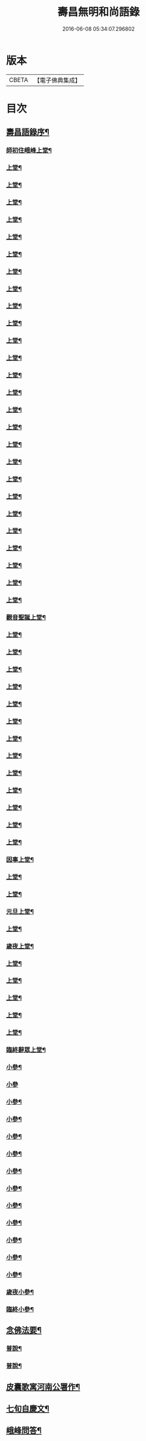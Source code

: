 #+TITLE: 壽昌無明和尚語錄 
#+DATE: 2016-06-08 05:34:07.296802

* 版本
 |     CBETA|【電子佛典集成】|

* 目次
** [[file:KR6q0398_001.txt::001-0667a13][壽昌語錄序¶]]
*** [[file:KR6q0398_001.txt::001-0668a4][師初住峨峰上堂¶]]
*** [[file:KR6q0398_001.txt::001-0668a26][上堂¶]]
*** [[file:KR6q0398_001.txt::001-0668b5][上堂¶]]
*** [[file:KR6q0398_001.txt::001-0668b10][上堂¶]]
*** [[file:KR6q0398_001.txt::001-0668b18][上堂¶]]
*** [[file:KR6q0398_001.txt::001-0668b30][上堂¶]]
*** [[file:KR6q0398_001.txt::001-0668c25][上堂¶]]
*** [[file:KR6q0398_001.txt::001-0668c30][上堂¶]]
*** [[file:KR6q0398_001.txt::001-0669a3][上堂¶]]
*** [[file:KR6q0398_001.txt::001-0669a8][上堂¶]]
*** [[file:KR6q0398_001.txt::001-0669a13][上堂¶]]
*** [[file:KR6q0398_001.txt::001-0669a18][上堂¶]]
*** [[file:KR6q0398_001.txt::001-0669a28][上堂¶]]
*** [[file:KR6q0398_001.txt::001-0669b11][上堂¶]]
*** [[file:KR6q0398_001.txt::001-0669b25][上堂¶]]
*** [[file:KR6q0398_001.txt::001-0669c6][上堂¶]]
*** [[file:KR6q0398_001.txt::001-0669c12][上堂¶]]
*** [[file:KR6q0398_001.txt::001-0669c24][上堂¶]]
*** [[file:KR6q0398_001.txt::001-0669c29][上堂¶]]
*** [[file:KR6q0398_001.txt::001-0670a5][上堂¶]]
*** [[file:KR6q0398_001.txt::001-0670a22][上堂¶]]
*** [[file:KR6q0398_001.txt::001-0670b2][上堂¶]]
*** [[file:KR6q0398_001.txt::001-0670b11][上堂¶]]
*** [[file:KR6q0398_001.txt::001-0670b19][上堂¶]]
*** [[file:KR6q0398_001.txt::001-0670b30][上堂¶]]
*** [[file:KR6q0398_001.txt::001-0670c10][上堂¶]]
*** [[file:KR6q0398_001.txt::001-0670c17][上堂¶]]
*** [[file:KR6q0398_001.txt::001-0670c23][觀音聖誕上堂¶]]
*** [[file:KR6q0398_001.txt::001-0671a2][上堂¶]]
*** [[file:KR6q0398_001.txt::001-0671a7][上堂¶]]
*** [[file:KR6q0398_001.txt::001-0671a13][上堂¶]]
*** [[file:KR6q0398_001.txt::001-0671a18][上堂¶]]
*** [[file:KR6q0398_001.txt::001-0671a24][上堂¶]]
*** [[file:KR6q0398_001.txt::001-0671a29][上堂¶]]
*** [[file:KR6q0398_001.txt::001-0671b6][上堂¶]]
*** [[file:KR6q0398_001.txt::001-0671b12][上堂¶]]
*** [[file:KR6q0398_001.txt::001-0671b24][上堂¶]]
*** [[file:KR6q0398_001.txt::001-0671b29][上堂¶]]
*** [[file:KR6q0398_001.txt::001-0671c6][上堂¶]]
*** [[file:KR6q0398_001.txt::001-0671c13][上堂¶]]
*** [[file:KR6q0398_001.txt::001-0671c20][上堂¶]]
*** [[file:KR6q0398_001.txt::001-0671c27][因事上堂¶]]
*** [[file:KR6q0398_001.txt::001-0672a10][上堂¶]]
*** [[file:KR6q0398_001.txt::001-0672a15][上堂¶]]
*** [[file:KR6q0398_001.txt::001-0672a23][元旦上堂¶]]
*** [[file:KR6q0398_001.txt::001-0672a30][上堂¶]]
*** [[file:KR6q0398_001.txt::001-0672b8][歲夜上堂¶]]
*** [[file:KR6q0398_001.txt::001-0672b15][上堂¶]]
*** [[file:KR6q0398_001.txt::001-0672b27][上堂¶]]
*** [[file:KR6q0398_001.txt::001-0672c2][上堂¶]]
*** [[file:KR6q0398_001.txt::001-0672c7][上堂¶]]
*** [[file:KR6q0398_001.txt::001-0672c12][上堂¶]]
*** [[file:KR6q0398_001.txt::001-0672c16][臨終辭眾上堂¶]]
*** [[file:KR6q0398_001.txt::001-0672c26][小參¶]]
*** [[file:KR6q0398_001.txt::001-0672c30][小參]]
*** [[file:KR6q0398_001.txt::001-0673a24][小參¶]]
*** [[file:KR6q0398_001.txt::001-0673b3][小參¶]]
*** [[file:KR6q0398_001.txt::001-0673b14][小參¶]]
*** [[file:KR6q0398_001.txt::001-0673b19][小參¶]]
*** [[file:KR6q0398_001.txt::001-0673b28][小參¶]]
*** [[file:KR6q0398_001.txt::001-0673c6][小參¶]]
*** [[file:KR6q0398_001.txt::001-0673c13][小參¶]]
*** [[file:KR6q0398_001.txt::001-0673c26][小參¶]]
*** [[file:KR6q0398_001.txt::001-0674a6][小參¶]]
*** [[file:KR6q0398_001.txt::001-0674a23][小參¶]]
*** [[file:KR6q0398_001.txt::001-0674b17][小參¶]]
*** [[file:KR6q0398_001.txt::001-0674b21][歲夜小參¶]]
*** [[file:KR6q0398_001.txt::001-0674b25][臨終小參¶]]
** [[file:KR6q0398_001.txt::001-0674b30][念佛法要¶]]
*** [[file:KR6q0398_001.txt::001-0674c19][普說¶]]
*** [[file:KR6q0398_001.txt::001-0675a29][普說¶]]
** [[file:KR6q0398_001.txt::001-0675c11][皮囊歌寓河南公署作¶]]
** [[file:KR6q0398_001.txt::001-0676a6][七旬自慶文¶]]
** [[file:KR6q0398_002.txt::002-0676b3][峨峰問答¶]]
** [[file:KR6q0398_002.txt::002-0680b25][拈古¶]]
** [[file:KR6q0398_002.txt::002-0680c24][頌古¶]]
*** [[file:KR6q0398_002.txt::002-0680c25][世尊拈花¶]]
*** [[file:KR6q0398_002.txt::002-0680c28][世尊見二人舁豬過¶]]
*** [[file:KR6q0398_002.txt::002-0680c30][南泉斬貓]]
*** [[file:KR6q0398_002.txt::002-0681a4][南泉白牯¶]]
*** [[file:KR6q0398_002.txt::002-0681a7][僧問趙州如何是不錯路州曰明心見性是不錯路¶]]
*** [[file:KR6q0398_002.txt::002-0681a10][臺山婆子¶]]
*** [[file:KR6q0398_002.txt::002-0681a15][菴主豎拳¶]]
*** [[file:KR6q0398_002.txt::002-0681a18][臨濟喫棒¶]]
*** [[file:KR6q0398_002.txt::002-0681a24][臨濟兩堂首座相見同時下喝僧問還有賓主也無¶]]
*** [[file:KR6q0398_002.txt::002-0681a27][鹽官犀牛¶]]
*** [[file:KR6q0398_002.txt::002-0681a30][洞山過水睹影大悟¶]]
*** [[file:KR6q0398_002.txt::002-0681b3][靈雲見桃花悟道¶]]
*** [[file:KR6q0398_002.txt::002-0681b7][婆生七子¶]]
*** [[file:KR6q0398_002.txt::002-0681b10][洛浦服膺¶]]
*** [[file:KR6q0398_002.txt::002-0681b13][雲門須彌山¶]]
*** [[file:KR6q0398_002.txt::002-0681b16][古鏡未磨¶]]
*** [[file:KR6q0398_002.txt::002-0681b19][香嚴擊竹¶]]
*** [[file:KR6q0398_002.txt::002-0681b22][南院啐啄同時¶]]
*** [[file:KR6q0398_002.txt::002-0681b25][風穴問僧啐啄同時話汝當時作麼生會僧曰當時¶]]
*** [[file:KR6q0398_002.txt::002-0681b29][風穴一塵¶]]
*** [[file:KR6q0398_002.txt::002-0681c2][青原信禪師上堂老僧三十年前未參禪時見山是¶]]
*** [[file:KR6q0398_002.txt::002-0681c9][石頭三不得¶]]
*** [[file:KR6q0398_002.txt::002-0681c13][龐居士見丹霞畫七一¶]]
*** [[file:KR6q0398_002.txt::002-0681c16][龐居士指雪¶]]
*** [[file:KR6q0398_002.txt::002-0681c19][夾山普請掘坑(云云)其僧束裝潛去¶]]
*** [[file:KR6q0398_002.txt::002-0681c22][地藏栽田¶]]
*** [[file:KR6q0398_002.txt::002-0681c25][僧問演祖如何是和尚家風祖曰老僧耳聾高聲問¶]]
*** [[file:KR6q0398_002.txt::002-0681c29][閱馬祖語錄¶]]
*** [[file:KR6q0398_002.txt::002-0682a2][作務¶]]
*** [[file:KR6q0398_002.txt::002-0682a4][董巖勉眾¶]]
*** [[file:KR6q0398_002.txt::002-0682a7][遊山¶]]
*** [[file:KR6q0398_002.txt::002-0682a10][付無異首座¶]]
*** [[file:KR6q0398_002.txt::002-0682a16][與璩司馬三谷¶]]
*** [[file:KR6q0398_002.txt::002-0682a21][示撫州二居士¶]]
*** [[file:KR6q0398_002.txt::002-0682a26][示元謐禪者¶]]
*** [[file:KR6q0398_002.txt::002-0682a29][示元著關主¶]]
*** [[file:KR6q0398_002.txt::002-0682b2][寶方勉眾¶]]
*** [[file:KR6q0398_002.txt::002-0682b5][壽昌警眾¶]]
*** [[file:KR6q0398_002.txt::002-0682b10][述悟¶]]
*** [[file:KR6q0398_002.txt::002-0682b15][示少室禪者¶]]
*** [[file:KR6q0398_002.txt::002-0682b19][和遍容和尚歸去偈¶]]
*** [[file:KR6q0398_002.txt::002-0682b23][答劍峰菴主(時師初住寶方峰以書責之師以此答之)¶]]
*** [[file:KR6q0398_002.txt::002-0682b27][達磨贊¶]]
*** [[file:KR6q0398_002.txt::002-0682c3][自贊¶]]
*** [[file:KR6q0398_002.txt::002-0683a3][圓相贊¶]]
** [[file:KR6q0398_002.txt::002-0683a22][題無明和尚真贊并引¶]]
** [[file:KR6q0398_002.txt::002-0683b12][新城壽昌無明經禪師塔銘(有序)¶]]

* 卷
[[file:KR6q0398_001.txt][壽昌無明和尚語錄 1]]
[[file:KR6q0398_002.txt][壽昌無明和尚語錄 2]]

